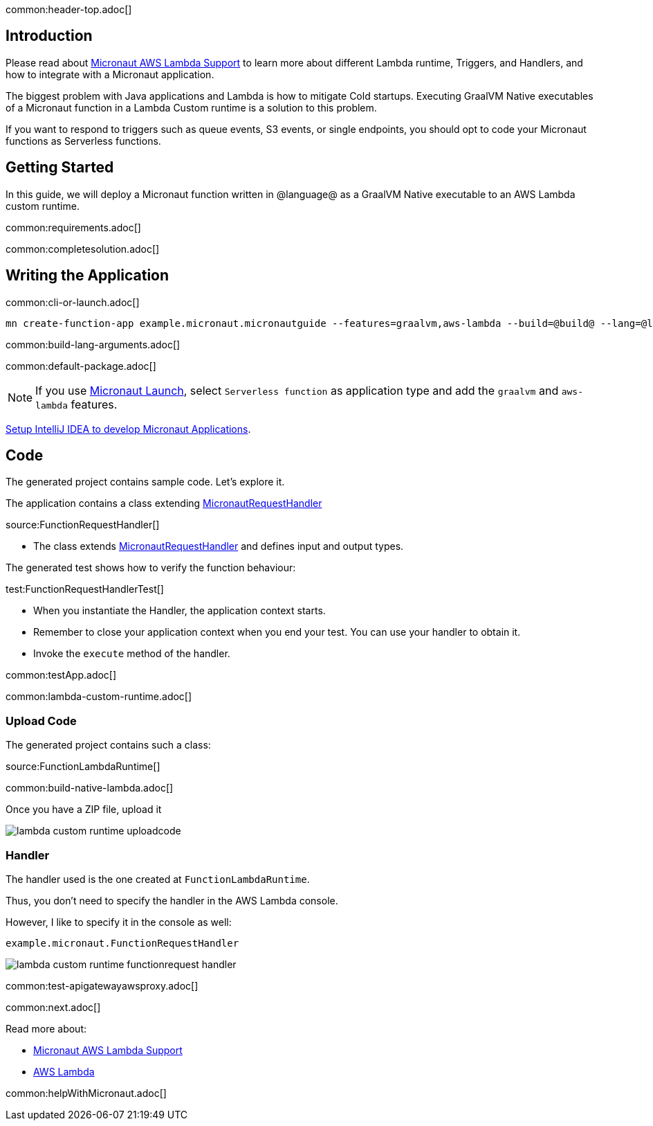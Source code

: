 common:header-top.adoc[]

== Introduction

Please read about https://micronaut-projects.github.io/micronaut-aws/latest/guide/#lambda[Micronaut AWS Lambda Support] to learn more about different Lambda runtime, Triggers, and Handlers, and how to integrate with a Micronaut application.

The biggest problem with Java applications and Lambda is how to mitigate Cold startups. Executing GraalVM Native executables of a Micronaut function in a Lambda Custom runtime is a solution to this problem.

If you want to respond to triggers such as queue events, S3 events, or single endpoints, you should opt to code your Micronaut functions as Serverless functions.

== Getting Started

In this guide, we will deploy a Micronaut function written in @language@ as a GraalVM Native executable to an AWS Lambda custom runtime.

common:requirements.adoc[]

common:completesolution.adoc[]

== Writing the Application

common:cli-or-launch.adoc[]

[source,bash]
----
mn create-function-app example.micronaut.micronautguide --features=graalvm,aws-lambda --build=@build@ --lang=@lang@
----

common:build-lang-arguments.adoc[]

common:default-package.adoc[]

NOTE: If you use https://launch.micronaut.io[Micronaut Launch], select `Serverless function` as application type and add the `graalvm` and `aws-lambda` features.

https://guides.micronaut.io/latest/micronaut-intellij-idea-ide-setup.html[Setup IntelliJ IDEA to develop Micronaut Applications].

== Code

The generated project contains sample code. Let's explore it.

The application contains a class extending https://micronaut-projects.github.io/micronaut-aws/latest/api/io/micronaut/function/aws/MicronautRequestHandler.html[MicronautRequestHandler]

source:FunctionRequestHandler[]

* The class extends https://micronaut-projects.github.io/micronaut-aws/latest/api/io/micronaut/function/aws/MicronautRequestHandler.html[MicronautRequestHandler] and defines input and output types.

The generated test shows how to verify the function behaviour:

test:FunctionRequestHandlerTest[]

* When you instantiate the Handler, the application context starts.
* Remember to close your application context when you end your test. You can use your handler to obtain it.
* Invoke the `execute` method of the handler.

common:testApp.adoc[]

common:lambda-custom-runtime.adoc[]

=== Upload Code

The generated project contains such a class:

source:FunctionLambdaRuntime[]

common:build-native-lambda.adoc[]

Once you have a ZIP file, upload it

image::lambda-custom-runtime-uploadcode.png[]

=== Handler

The handler used is the one created at `FunctionLambdaRuntime`.

Thus, you don't need to specify the handler in the AWS Lambda console.

However, I like to specify it in the console as well:

`example.micronaut.FunctionRequestHandler`

image::lambda-custom-runtime-functionrequest-handler.png[]

common:test-apigatewayawsproxy.adoc[]

common:next.adoc[]

Read more about:

* https://micronaut-projects.github.io/micronaut-aws/latest/guide/#lambda[Micronaut AWS Lambda Support]

* https://aws.amazon.com/lambda/[AWS Lambda]

common:helpWithMicronaut.adoc[]
